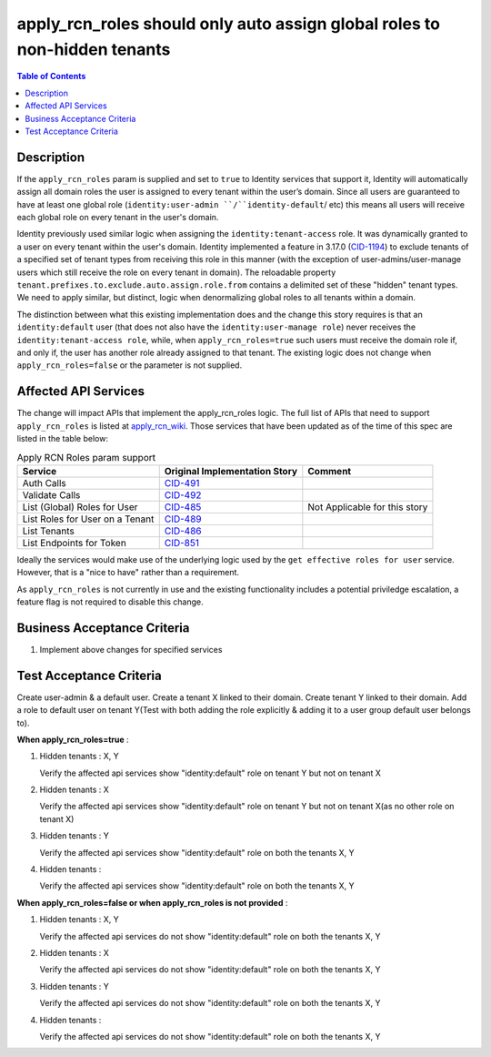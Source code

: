 .. _CID-1286:
.. _apply_rcn_wiki: https://one.rackspace.com/pages/viewpage.action?title=New+Identity+Role+Features&spaceKey=seamless
.. _CID-491: https://jira.rax.io/browse/CID-491
.. _CID-492: https://jira.rax.io/browse/CID-492
.. _CID-485: https://jira.rax.io/browse/CID-485
.. _CID-489: https://jira.rax.io/browse/CID-489
.. _CID-486: https://jira.rax.io/browse/CID-486
.. _CID-851: https://jira.rax.io/browse/CID-851
.. _CID-1194: https://jira.rax.io/browse/CID-1194

==========================================================================
apply_rcn_roles should only auto assign global roles to non-hidden tenants
==========================================================================

.. contents:: Table of Contents
  :depth: 3

Description
~~~~~~~~~~~

If the ``apply_rcn_roles`` param is supplied and set to ``true`` to Identity
services that support it, Identity will automatically assign all domain roles
the user is assigned to every tenant within the user’s domain. Since all users
are guaranteed to have at least one global role (``identity:user-admin
``/``identity-default``/ etc) this  means all users will receive each global
role on every tenant in the user's domain.

Identity previously used similar logic when assigning the
``identity:tenant-access`` role. It was dynamically granted to a user on every
tenant within the user's domain. Identity implemented a feature in 3.17.0
(`CID-1194`_) to exclude tenants of a specified set of
tenant types from receiving this role in this manner (with the exception of
user-admins/user-manage users which still receive the role on every tenant in
domain). The reloadable property ``tenant.prefixes.to.exclude.auto.assign.role.from``
contains a delimited set of these "hidden" tenant types. We need to apply
similar, but distinct, logic when denormalizing global roles to all tenants
within a domain. 

The distinction between what this existing implementation does and the change this
story requires is that an ``identity:default`` user (that
does not also have the ``identity:user-manage role``) never receives the
``identity:tenant-access role``, while, when ``apply_rcn_roles=true`` such
users must receive the domain role if, and only if, the user has another role
already assigned to that tenant. The existing logic does not change when
``apply_rcn_roles=false`` or the parameter is not supplied.

Affected API Services
~~~~~~~~~~~~~~~~~~~~~

The change will impact APIs that implement the apply_rcn_roles logic. The
full list of APIs that need to support ``apply_rcn_roles`` is listed at
`apply_rcn_wiki`_. Those services that have been updated as of the time of
this spec are listed in the table below:

.. csv-table:: Apply RCN Roles param support
  :header: Service, Original Implementation Story, Comment

  Auth Calls,`CID-491`_,
  Validate Calls,`CID-492`_,
  List (Global) Roles for User,`CID-485`_,Not Applicable for this story
  List Roles for User on a Tenant,`CID-489`_,
  List Tenants,`CID-486`_,
  List Endpoints for Token,`CID-851`_,

Ideally the services would make use of the underlying logic used by the 
``get effective roles for user`` service. However, that is a "nice to have"
rather than a requirement.

As ``apply_rcn_roles`` is not currently in use and the existing functionality
includes a potential priviledge escalation, a feature flag is not required to
disable this change.

Business Acceptance Criteria
~~~~~~~~~~~~~~~~~~~~~~~~~~~~
1. Implement above changes for specified services

Test Acceptance Criteria
~~~~~~~~~~~~~~~~~~~~~~~~

Create user-admin & a default user. Create a tenant X linked to their domain. Create tenant Y linked to their domain. Add a role to default user on tenant Y(Test with both adding the role explicitly & adding it to a user group default user belongs to).

**When apply_rcn_roles=true** :

1. Hidden tenants : X, Y

   Verify the affected api services show "identity:default" role on tenant Y but not on tenant X

2. Hidden tenants : X

   Verify the affected api services show "identity:default" role on tenant Y but not on tenant X(as no other role on tenant X)

3. Hidden tenants : Y

   Verify the affected api services show "identity:default" role on both the tenants X, Y

4. Hidden tenants :

   Verify the affected api services show "identity:default" role on both the tenants X, Y


**When apply_rcn_roles=false or when apply_rcn_roles is not provided** :

1. Hidden tenants : X, Y

   Verify the affected api services do not show "identity:default" role on both the tenants X, Y

2. Hidden tenants : X

   Verify the affected api services do not show "identity:default" role on both the tenants X, Y

3. Hidden tenants : Y

   Verify the affected api services do not show "identity:default" role on both the tenants X, Y

4. Hidden tenants :

   Verify the affected api services do not show "identity:default" role on both the tenants X, Y